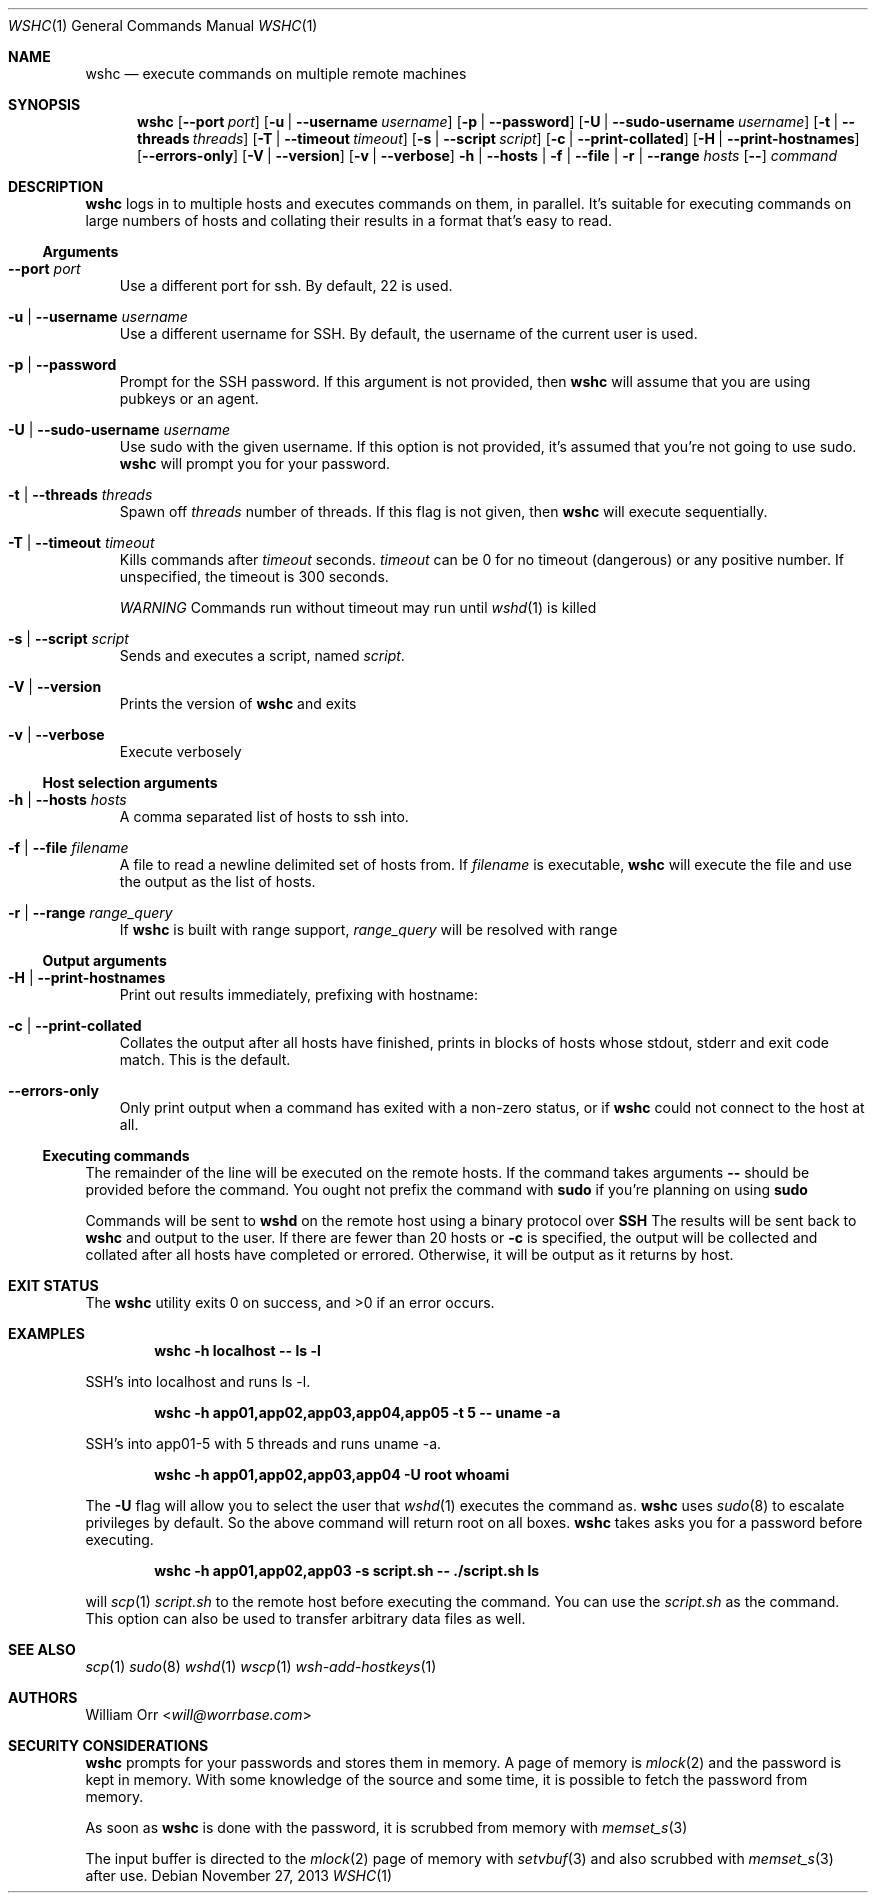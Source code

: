.Dd November 27, 2013
.Dt WSHC 1
.Os
.Sh NAME
.Nm wshc
.Nd execute commands on multiple remote machines
.Sh SYNOPSIS
.Nm wshc
.Op Fl -port Ar port
.Op Fl u | -username Ar username
.Op Fl p | -password
.Op Fl U | -sudo-username Ar username
.Op Fl t | -threads Ar threads
.Op Fl T | -timeout Ar timeout
.Op Fl s | -script Ar script
.Op Fl c | -print-collated
.Op Fl H | -print-hostnames
.Op Fl -errors-only
.Op Fl V | -version
.Op Fl v | -verbose
.Fl h | -hosts | f | -file | r | -range Ar hosts
.Op Fl -
.Ar command
.Sh DESCRIPTION
.Nm
logs in to multiple hosts and executes commands on them, in parallel. It's
suitable for executing commands on large numbers of hosts and collating their
results in a format that's easy to read.
.Ss Arguments
.Bl -tag -width u
.It Fl -port Ar port
Use a different port for ssh. By default, 22 is used.
.It Fl u | -username Ar username
Use a different username for SSH. By default, the username of the current
user is used.
.It Fl p | -password
Prompt for the SSH password. If this argument is not provided, then
.Nm
will assume that you are using pubkeys or an agent.
.It Fl U | -sudo-username Ar username
Use sudo with the given username. If this option is not provided, it's assumed
that you're not going to use sudo.
.Nm
will prompt you for your password.
.It Fl t | -threads Ar threads
Spawn off
.Ar threads
number of threads. If this flag is not given, then
.Nm
will execute sequentially.
.It Fl T | -timeout Ar timeout
Kills commands after
.Ar timeout
seconds.
.Ar timeout
can be 0 for no timeout (dangerous) or any positive number. If unspecified,
the timeout is 300 seconds.
.sp
.Em WARNING
Commands run without timeout may run until
.Xr wshd 1
is killed
.It Fl s | -script Ar script
Sends and executes a script, named
.Ar script .
.It Fl V | -version
Prints the version of
.Nm
and exits
.It Fl v | -verbose
Execute verbosely
.El
.Ss Host selection arguments
.Bl -tag -width u
.It Fl h | -hosts Ar hosts
A comma separated list of hosts to ssh into.
.It Fl f | -file Ar filename
A file to read a newline delimited set of hosts from. If
.Ar filename
is executable,
.Nm
will execute the file and use the output as the list of hosts.
.It Fl r | -range Ar range_query
If
.Nm
is built with range support,
.Ar range_query
will be resolved with range
.El
.Ss Output arguments
.Bl -tag -width u
.It Fl H | -print-hostnames
Print out results immediately, prefixing with hostname:
.It Fl c | -print-collated
Collates the output after all hosts have finished, prints in blocks
of hosts whose stdout, stderr and exit code match. This is the default.
.It Fl -errors-only
Only print output when a command has exited with a non-zero status, or if
.Nm
could not connect to the host at all.
.El
.Ss Executing commands
.Pp
The remainder of the line will be executed on the remote hosts. If the command
takes arguments
.Fl -
should be provided before the command. You ought not prefix the command with
.Li sudo
if you're planning on using
.Li sudo
.
.Pp
Commands will be sent to
.Li wshd
on the remote host using a binary protocol over
.Li SSH
.
The results will be sent back to
.Nm
and output to the user. If there are fewer than 20 hosts or
.Fl c
is specified, the output will be
collected and collated after all hosts have completed or errored. Otherwise,
it will be output as it returns by host.
.Sh EXIT STATUS
.Ex -std
.Sh EXAMPLES
.Dl wshc -h localhost -- ls -l
.Pp
SSH's into localhost and runs ls -l.
.Pp
.Dl wshc -h app01,app02,app03,app04,app05 -t 5 -- uname -a
.Pp
SSH's into app01-5 with 5 threads and runs uname -a.
.Pp
.Dl wshc -h app01,app02,app03,app04 -U root whoami
.Pp
The
.Fl U
flag will allow you to select the user that
.Xr wshd 1
executes the command as.
.Nm
uses
.Xr sudo 8
to escalate privileges by default. So the above command will
return root on all boxes.
.Nm
takes asks you for a password before executing.
.Pp
.Dl wshc -h app01,app02,app03 -s script.sh -- ./script.sh ls
.Pp
will
.Xr scp 1
.Ar script.sh
to the remote host before executing the command. You can use the
.Ar script.sh
as the command. This option can also be used to transfer arbitrary data files
as well.
.Pp
.Sh SEE ALSO
.Xr scp 1
.Xr sudo 8
.Xr wshd 1
.Xr wscp 1
.Xr wsh-add-hostkeys 1
.Sh AUTHORS
.An William Orr Aq Mt will@worrbase.com
.Sh SECURITY CONSIDERATIONS
.Pp
.Nm
prompts for your passwords and stores them in memory. A page of memory is
.Xr mlock 2
and the password is kept in memory. With some knowledge of the
source and some time, it is possible to fetch the password from memory.
.Pp
As soon as
.Nm
is done with the password, it is scrubbed from memory with
.Xr memset_s 3
.Pp
The input buffer is directed to the
.Xr mlock 2
page of memory with
.Xr setvbuf 3
and also scrubbed with
.Xr memset_s 3
after use.
